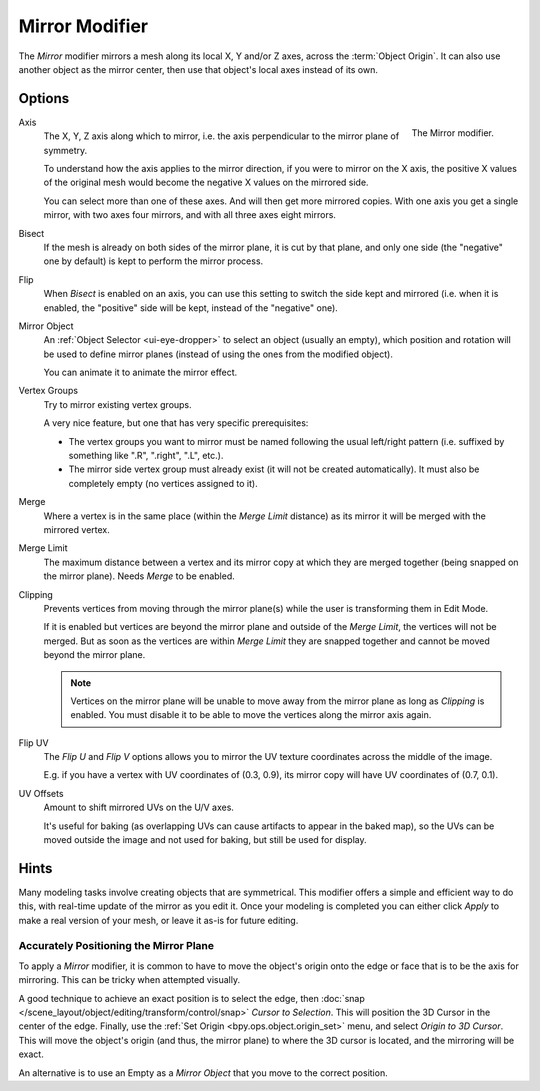 .. _bpy.types.MirrorModifier:

***************
Mirror Modifier
***************

The *Mirror* modifier mirrors a mesh along its local X, Y and/or Z axes, across the :term:`Object Origin`.
It can also use another object as the mirror center, then use that object's local axes instead of its own.


Options
=======

.. figure:: /images/modeling_modifiers_generate_mirror_panel.png
   :align: right

   The Mirror modifier.

Axis
   The X, Y, Z axis along which to mirror, i.e. the axis perpendicular to the mirror plane of symmetry.

   To understand how the axis applies to the mirror direction, if you were to mirror on the X axis,
   the positive X values of the original mesh would become the negative X values on the mirrored side.

   You can select more than one of these axes. And will then get more mirrored copies.
   With one axis you get a single mirror, with two axes four mirrors, and with all three axes eight mirrors.

Bisect
   If the mesh is already on both sides of the mirror plane, it is cut by that plane,
   and only one side (the "negative" one by default) is kept to perform the mirror process.

Flip
   When *Bisect* is enabled on an axis, you can use this setting to switch the side kept and mirrored
   (i.e. when it is enabled, the "positive" side will be kept, instead of the "negative" one).

Mirror Object
   An :ref:`Object Selector <ui-eye-dropper>` to select an object (usually an empty),
   which position and rotation will be used to define mirror planes
   (instead of using the ones from the modified object).

   You can animate it to animate the mirror effect.
Vertex Groups
   Try to mirror existing vertex groups.

   A very nice feature, but one that has very specific prerequisites:

   - The vertex groups you want to mirror must be named following the usual left/right pattern
     (i.e. suffixed by something like ".R", ".right", ".L", etc.).
   - The mirror side vertex group must already exist (it will not be created automatically).
     It must also be completely empty (no vertices assigned to it).

Merge
   Where a vertex is in the same place (within the *Merge Limit* distance) as its mirror
   it will be merged with the mirrored vertex.
Merge Limit
   The maximum distance between a vertex and its mirror copy at which they are merged together
   (being snapped on the mirror plane). Needs *Merge* to be enabled.

Clipping
   Prevents vertices from moving through the mirror plane(s) while the user is transforming them in Edit Mode.

   If it is enabled but vertices are beyond the mirror plane and outside of the *Merge Limit*,
   the vertices will not be merged. But as soon as the vertices are within *Merge Limit*
   they are snapped together and cannot be moved beyond the mirror plane.

   .. note::

      Vertices on the mirror plane will be unable to move away from the mirror plane
      as long as *Clipping* is enabled.
      You must disable it to be able to move the vertices along the mirror axis again.

Flip UV
   The *Flip U* and *Flip V* options allows you to mirror the UV texture coordinates across the middle of the image.

   E.g. if you have a vertex with UV coordinates of (0.3, 0.9),
   its mirror copy will have UV coordinates of (0.7, 0.1).

UV Offsets
   Amount to shift mirrored UVs on the U/V axes.

   It's useful for baking (as overlapping UVs can cause artifacts to appear in the baked map),
   so the UVs can be moved outside the image and not used for baking, but still be used for display.


Hints
=====

Many modeling tasks involve creating objects that are symmetrical.
This modifier offers a simple and efficient way to do this, with real-time update of the mirror as you edit it.
Once your modeling is completed you can either click *Apply* to make a real version of your mesh,
or leave it as-is for future editing.


Accurately Positioning the Mirror Plane
---------------------------------------

To apply a *Mirror* modifier, it is common to have to move the object's origin onto
the edge or face that is to be the axis for mirroring.
This can be tricky when attempted visually.

A good technique to achieve an exact position is
to select the edge, then :doc:`snap </scene_layout/object/editing/transform/control/snap>` *Cursor to Selection*.
This will position the 3D Cursor in the center of the edge.
Finally, use the :ref:`Set Origin <bpy.ops.object.origin_set>` menu, and select *Origin to 3D Cursor*.
This will move the object's origin (and thus, the mirror plane) to where the 3D cursor is located,
and the mirroring will be exact.

An alternative is to use an Empty as a *Mirror Object* that you move to the correct position.
